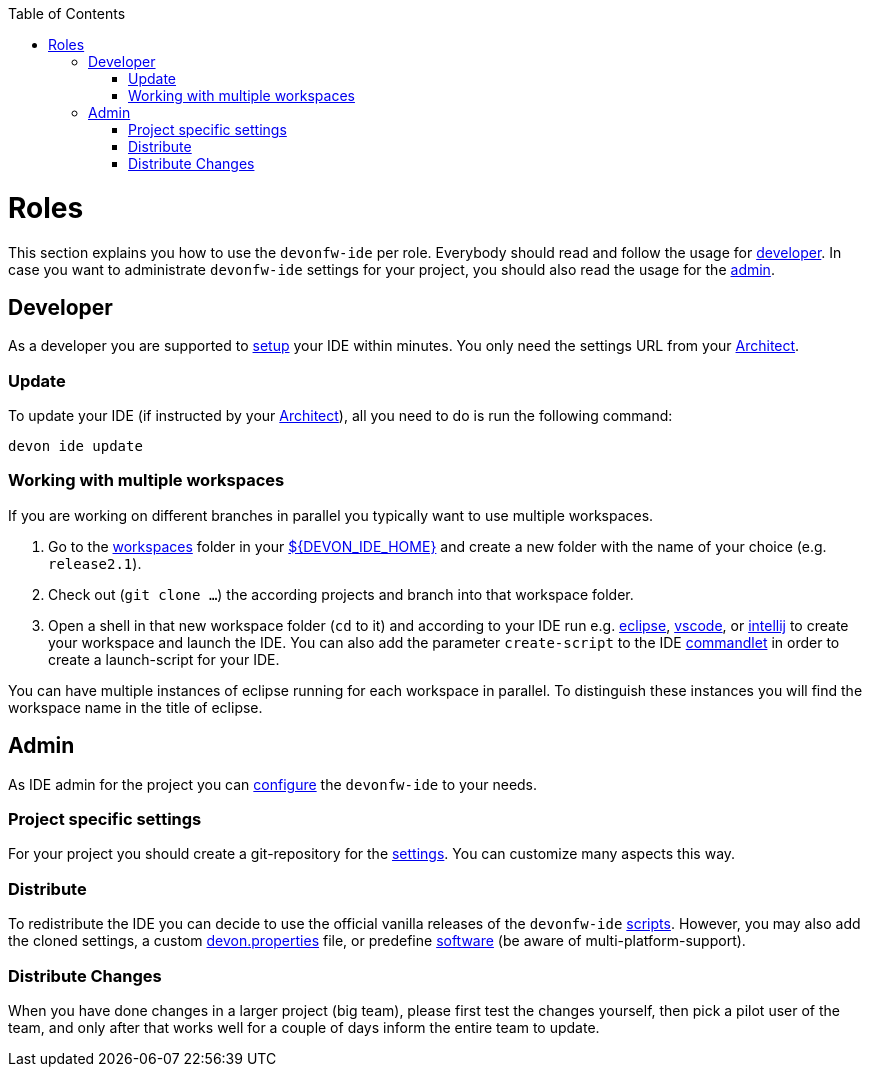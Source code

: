 :toc:
toc::[]

= Roles

This section explains you how to use the `devonfw-ide` per role.
Everybody should read and follow the usage for xref:developer[developer].
In case you want to administrate `devonfw-ide` settings for your project, you should also read the usage for the xref:admin[admin].

== Developer
As a developer you are supported to link:setup.asciidoc[setup] your IDE within minutes. You only need the settings URL from your xref:architect[Architect].

=== Update
To update your IDE (if instructed by your xref:architect[Architect]), all you need to do is run the following command:
```
devon ide update
```

=== Working with multiple workspaces
If you are working on different branches in parallel you typically want to use multiple workspaces. 

. Go to the link:workspaces.asciidoc[workspaces] folder in your link:variables.asciidoc[${DEVON_IDE_HOME}] and create a new folder with the name of your choice (e.g. `release2.1`).
. Check out (`git clone ...`) the according projects and branch into that workspace folder.
. Open a shell in that new workspace folder (`cd` to it) and according to your IDE run e.g. link:eclipse.asciidoc[eclipse], link:vscode.asciidoc[vscode], or link:intellij.asciidoc[intellij] to create your workspace and launch the IDE. You can also add the parameter `create-script` to the IDE link:cli.asciidoc#commandlets[commandlet] in order to create a launch-script for your IDE.

You can have multiple instances of eclipse running for each workspace in parallel. To distinguish these instances you will find the workspace name in the title of eclipse.

== Admin
As IDE admin for the project you can link:configuration.asciidoc[configure] the `devonfw-ide` to your needs.

=== Project specific settings
For your project you should create a git-repository for the link:settings.asciidoc[settings]. You can customize many aspects this way.

=== Distribute
To redistribute the IDE you can decide to use the official vanilla releases of the `devonfw-ide` link:scripts.asciidoc[scripts].
However, you may also add the cloned settings, a custom link:configuration.asciidoc[devon.properties] file, or predefine link:software.asciidoc[software] (be aware of multi-platform-support).

=== Distribute Changes
When you have done changes in a larger project (big team), please first test the changes yourself, then pick a pilot user of the team, and only after that works well for a couple of days inform the entire team to update.
